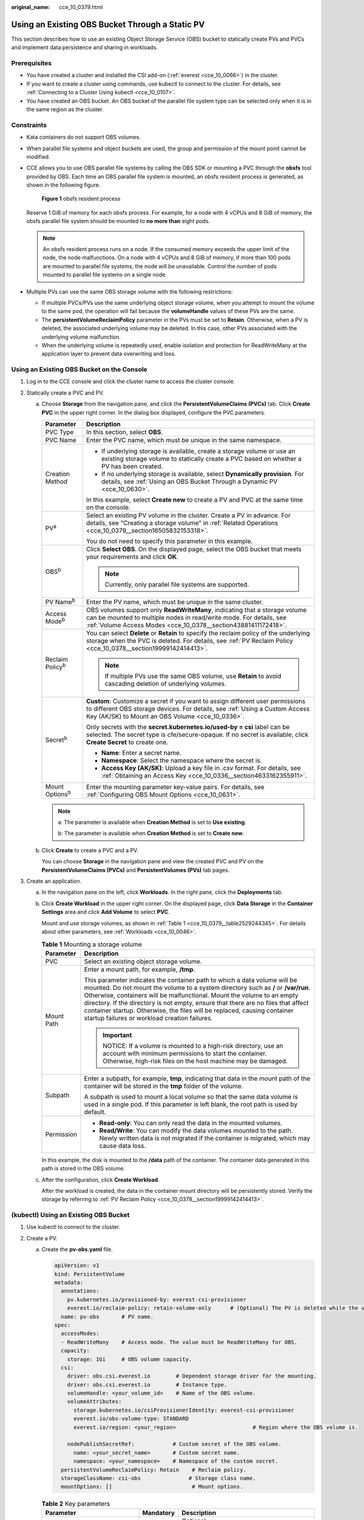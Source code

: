:original_name: cce_10_0379.html

.. _cce_10_0379:

Using an Existing OBS Bucket Through a Static PV
================================================

This section describes how to use an existing Object Storage Service (OBS) bucket to statically create PVs and PVCs and implement data persistence and sharing in workloads.

Prerequisites
-------------

-  You have created a cluster and installed the CSI add-on (:ref:`everest <cce_10_0066>`) in the cluster.
-  If you want to create a cluster using commands, use kubectl to connect to the cluster. For details, see :ref:`Connecting to a Cluster Using kubectl <cce_10_0107>`.
-  You have created an OBS bucket. An OBS bucket of the parallel file system type can be selected only when it is in the same region as the cluster.

Constraints
-----------

-  Kata containers do not support OBS volumes.

-  When parallel file systems and object buckets are used, the group and permission of the mount point cannot be modified.

-  CCE allows you to use OBS parallel file systems by calling the OBS SDK or mounting a PVC through the **obsfs** tool provided by OBS. Each time an OBS parallel file system is mounted, an obsfs resident process is generated, as shown in the following figure.


   .. figure:: /_static/images/en-us_image_0000001647417468.png
      :alt: **Figure 1** obsfs resident process

      **Figure 1** obsfs resident process

   Reserve 1 GiB of memory for each obsfs process. For example, for a node with 4 vCPUs and 8 GiB of memory, the obsfs parallel file system should be mounted to **no more than** eight pods.

   .. note::

      An obsfs resident process runs on a node. If the consumed memory exceeds the upper limit of the node, the node malfunctions. On a node with 4 vCPUs and 8 GiB of memory, if more than 100 pods are mounted to parallel file systems, the node will be unavailable. Control the number of pods mounted to parallel file systems on a single node.

-  Multiple PVs can use the same OBS storage volume with the following restrictions:

   -  If multiple PVCs/PVs use the same underlying object storage volume, when you attempt to mount the volume to the same pod, the operation will fail because the **volumeHandle** values of these PVs are the same.
   -  The **persistentVolumeReclaimPolicy** parameter in the PVs must be set to **Retain**. Otherwise, when a PV is deleted, the associated underlying volume may be deleted. In this case, other PVs associated with the underlying volume malfunction.
   -  When the underlying volume is repeatedly used, enable isolation and protection for ReadWriteMany at the application layer to prevent data overwriting and loss.

Using an Existing OBS Bucket on the Console
-------------------------------------------

#. Log in to the CCE console and click the cluster name to access the cluster console.
#. Statically create a PVC and PV.

   a. Choose **Storage** from the navigation pane, and click the **PersistentVolumeClaims (PVCs)** tab. Click **Create PVC** in the upper right corner. In the dialog box displayed, configure the PVC parameters.

      +-----------------------------------+---------------------------------------------------------------------------------------------------------------------------------------------------------------------------------------------------------------------+
      | Parameter                         | Description                                                                                                                                                                                                         |
      +===================================+=====================================================================================================================================================================================================================+
      | PVC Type                          | In this section, select **OBS**.                                                                                                                                                                                    |
      +-----------------------------------+---------------------------------------------------------------------------------------------------------------------------------------------------------------------------------------------------------------------+
      | PVC Name                          | Enter the PVC name, which must be unique in the same namespace.                                                                                                                                                     |
      +-----------------------------------+---------------------------------------------------------------------------------------------------------------------------------------------------------------------------------------------------------------------+
      | Creation Method                   | -  If underlying storage is available, create a storage volume or use an existing storage volume to statically create a PVC based on whether a PV has been created.                                                 |
      |                                   | -  If no underlying storage is available, select **Dynamically provision**. For details, see :ref:`Using an OBS Bucket Through a Dynamic PV <cce_10_0630>`.                                                         |
      |                                   |                                                                                                                                                                                                                     |
      |                                   | In this example, select **Create new** to create a PV and PVC at the same time on the console.                                                                                                                      |
      +-----------------------------------+---------------------------------------------------------------------------------------------------------------------------------------------------------------------------------------------------------------------+
      | PV\ :sup:`a`                      | Select an existing PV volume in the cluster. Create a PV in advance. For details, see "Creating a storage volume" in :ref:`Related Operations <cce_10_0379__section16505832153318>`.                                |
      |                                   |                                                                                                                                                                                                                     |
      |                                   | You do not need to specify this parameter in this example.                                                                                                                                                          |
      +-----------------------------------+---------------------------------------------------------------------------------------------------------------------------------------------------------------------------------------------------------------------+
      | OBS\ :sup:`b`                     | Click **Select OBS**. On the displayed page, select the OBS bucket that meets your requirements and click **OK**.                                                                                                   |
      |                                   |                                                                                                                                                                                                                     |
      |                                   | .. note::                                                                                                                                                                                                           |
      |                                   |                                                                                                                                                                                                                     |
      |                                   |    Currently, only parallel file systems are supported.                                                                                                                                                             |
      +-----------------------------------+---------------------------------------------------------------------------------------------------------------------------------------------------------------------------------------------------------------------+
      | PV Name\ :sup:`b`                 | Enter the PV name, which must be unique in the same cluster.                                                                                                                                                        |
      +-----------------------------------+---------------------------------------------------------------------------------------------------------------------------------------------------------------------------------------------------------------------+
      | Access Mode\ :sup:`b`             | OBS volumes support only **ReadWriteMany**, indicating that a storage volume can be mounted to multiple nodes in read/write mode. For details, see :ref:`Volume Access Modes <cce_10_0378__section43881411172418>`. |
      +-----------------------------------+---------------------------------------------------------------------------------------------------------------------------------------------------------------------------------------------------------------------+
      | Reclaim Policy\ :sup:`b`          | You can select **Delete** or **Retain** to specify the reclaim policy of the underlying storage when the PVC is deleted. For details, see :ref:`PV Reclaim Policy <cce_10_0378__section19999142414413>`.            |
      |                                   |                                                                                                                                                                                                                     |
      |                                   | .. note::                                                                                                                                                                                                           |
      |                                   |                                                                                                                                                                                                                     |
      |                                   |    If multiple PVs use the same OBS volume, use **Retain** to avoid cascading deletion of underlying volumes.                                                                                                       |
      +-----------------------------------+---------------------------------------------------------------------------------------------------------------------------------------------------------------------------------------------------------------------+
      | Secret\ :sup:`b`                  | **Custom**: Customize a secret if you want to assign different user permissions to different OBS storage devices. For details, see :ref:`Using a Custom Access Key (AK/SK) to Mount an OBS Volume <cce_10_0336>`.   |
      |                                   |                                                                                                                                                                                                                     |
      |                                   | Only secrets with the **secret.kubernetes.io/used-by = csi** label can be selected. The secret type is cfe/secure-opaque. If no secret is available, click **Create Secret** to create one.                         |
      |                                   |                                                                                                                                                                                                                     |
      |                                   | -  **Name**: Enter a secret name.                                                                                                                                                                                   |
      |                                   | -  **Namespace**: Select the namespace where the secret is.                                                                                                                                                         |
      |                                   | -  **Access Key (AK/SK)**: Upload a key file in .csv format. For details, see :ref:`Obtaining an Access Key <cce_10_0336__section4633162355911>`.                                                                   |
      +-----------------------------------+---------------------------------------------------------------------------------------------------------------------------------------------------------------------------------------------------------------------+
      | Mount Options\ :sup:`b`           | Enter the mounting parameter key-value pairs. For details, see :ref:`Configuring OBS Mount Options <cce_10_0631>`.                                                                                                  |
      +-----------------------------------+---------------------------------------------------------------------------------------------------------------------------------------------------------------------------------------------------------------------+

      .. note::

         a: The parameter is available when **Creation Method** is set to **Use existing**.

         b: The parameter is available when **Creation Method** is set to **Create new**.

   b. Click **Create** to create a PVC and a PV.

      You can choose **Storage** in the navigation pane and view the created PVC and PV on the **PersistentVolumeClaims (PVCs)** and **PersistentVolumes (PVs)** tab pages.

#. Create an application.

   a. In the navigation pane on the left, click **Workloads**. In the right pane, click the **Deployments** tab.

   b. Click **Create Workload** in the upper right corner. On the displayed page, click **Data Storage** in the **Container Settings** area and click **Add Volume** to select **PVC**.

      Mount and use storage volumes, as shown in :ref:`Table 1 <cce_10_0379__table2529244345>`. For details about other parameters, see :ref:`Workloads <cce_10_0046>`.

      .. _cce_10_0379__table2529244345:

      .. table:: **Table 1** Mounting a storage volume

         +-----------------------------------+-------------------------------------------------------------------------------------------------------------------------------------------------------------------------------------------------------------------------------------------------------------------------------------------------------------------------------------------------------------------------------------------------------------------------------------------------------------+
         | Parameter                         | Description                                                                                                                                                                                                                                                                                                                                                                                                                                                 |
         +===================================+=============================================================================================================================================================================================================================================================================================================================================================================================================================================================+
         | PVC                               | Select an existing object storage volume.                                                                                                                                                                                                                                                                                                                                                                                                                   |
         +-----------------------------------+-------------------------------------------------------------------------------------------------------------------------------------------------------------------------------------------------------------------------------------------------------------------------------------------------------------------------------------------------------------------------------------------------------------------------------------------------------------+
         | Mount Path                        | Enter a mount path, for example, **/tmp**.                                                                                                                                                                                                                                                                                                                                                                                                                  |
         |                                   |                                                                                                                                                                                                                                                                                                                                                                                                                                                             |
         |                                   | This parameter indicates the container path to which a data volume will be mounted. Do not mount the volume to a system directory such as **/** or **/var/run**. Otherwise, containers will be malfunctional. Mount the volume to an empty directory. If the directory is not empty, ensure that there are no files that affect container startup. Otherwise, the files will be replaced, causing container startup failures or workload creation failures. |
         |                                   |                                                                                                                                                                                                                                                                                                                                                                                                                                                             |
         |                                   | .. important::                                                                                                                                                                                                                                                                                                                                                                                                                                              |
         |                                   |                                                                                                                                                                                                                                                                                                                                                                                                                                                             |
         |                                   |    NOTICE:                                                                                                                                                                                                                                                                                                                                                                                                                                                  |
         |                                   |    If a volume is mounted to a high-risk directory, use an account with minimum permissions to start the container. Otherwise, high-risk files on the host machine may be damaged.                                                                                                                                                                                                                                                                          |
         +-----------------------------------+-------------------------------------------------------------------------------------------------------------------------------------------------------------------------------------------------------------------------------------------------------------------------------------------------------------------------------------------------------------------------------------------------------------------------------------------------------------+
         | Subpath                           | Enter a subpath, for example, **tmp**, indicating that data in the mount path of the container will be stored in the **tmp** folder of the volume.                                                                                                                                                                                                                                                                                                          |
         |                                   |                                                                                                                                                                                                                                                                                                                                                                                                                                                             |
         |                                   | A subpath is used to mount a local volume so that the same data volume is used in a single pod. If this parameter is left blank, the root path is used by default.                                                                                                                                                                                                                                                                                          |
         +-----------------------------------+-------------------------------------------------------------------------------------------------------------------------------------------------------------------------------------------------------------------------------------------------------------------------------------------------------------------------------------------------------------------------------------------------------------------------------------------------------------+
         | Permission                        | -  **Read-only**: You can only read the data in the mounted volumes.                                                                                                                                                                                                                                                                                                                                                                                        |
         |                                   | -  **Read/Write**: You can modify the data volumes mounted to the path. Newly written data is not migrated if the container is migrated, which may cause data loss.                                                                                                                                                                                                                                                                                         |
         +-----------------------------------+-------------------------------------------------------------------------------------------------------------------------------------------------------------------------------------------------------------------------------------------------------------------------------------------------------------------------------------------------------------------------------------------------------------------------------------------------------------+

      In this example, the disk is mounted to the **/data** path of the container. The container data generated in this path is stored in the OBS volume.

   c. After the configuration, click **Create Workload**.

      After the workload is created, the data in the container mount directory will be persistently stored. Verify the storage by referring to :ref:`PV Reclaim Policy <cce_10_0378__section19999142414413>`.

(kubectl) Using an Existing OBS Bucket
--------------------------------------

#. Use kubectl to connect to the cluster.
#. Create a PV.

   a. .. _cce_10_0379__li162841212145314:

      Create the **pv-obs.yaml** file.

      .. code-block::

         apiVersion: v1
         kind: PersistentVolume
         metadata:
           annotations:
             pv.kubernetes.io/provisioned-by: everest-csi-provisioner
             everest.io/reclaim-policy: retain-volume-only      # (Optional) The PV is deleted while the underlying volume is retained.
           name: pv-obs       # PV name.
         spec:
           accessModes:
           - ReadWriteMany    # Access mode. The value must be ReadWriteMany for OBS.
           capacity:
             storage: 1Gi     # OBS volume capacity.
           csi:
             driver: obs.csi.everest.io        # Dependent storage driver for the mounting.
             driver: obs.csi.everest.io        # Instance type.
             volumeHandle: <your_volume_id>    # Name of the OBS volume.
             volumeAttributes:
               storage.kubernetes.io/csiProvisionerIdentity: everest-csi-provisioner
               everest.io/obs-volume-type: STANDARD
               everest.io/region: <your_region>                        # Region where the OBS volume is.

             nodePublishSecretRef:            # Custom secret of the OBS volume.
               name: <your_secret_name>       # Custom secret name.
               namespace: <your_namespace>    # Namespace of the custom secret.
           persistentVolumeReclaimPolicy: Retain    # Reclaim policy.
           storageClassName: csi-obs               # Storage class name.
           mountOptions: []                         # Mount options.

      .. table:: **Table 2** Key parameters

         +-----------------------------------------------+-----------------------+-----------------------------------------------------------------------------------------------------------------------------------------------------------------------------------------------------------------------------------------------------------------------------------------------------+
         | Parameter                                     | Mandatory             | Description                                                                                                                                                                                                                                                                                         |
         +===============================================+=======================+=====================================================================================================================================================================================================================================================================================================+
         | everest.io/reclaim-policy: retain-volume-only | No                    | Optional.                                                                                                                                                                                                                                                                                           |
         |                                               |                       |                                                                                                                                                                                                                                                                                                     |
         |                                               |                       | Currently, only **retain-volume-only** is supported.                                                                                                                                                                                                                                                |
         |                                               |                       |                                                                                                                                                                                                                                                                                                     |
         |                                               |                       | This field is valid only when the everest version is 1.2.9 or later and the reclaim policy is **Delete**. If the reclaim policy is **Delete** and the current value is **retain-volume-only**, the associated PV is deleted while the underlying storage volume is retained, when a PVC is deleted. |
         +-----------------------------------------------+-----------------------+-----------------------------------------------------------------------------------------------------------------------------------------------------------------------------------------------------------------------------------------------------------------------------------------------------+
         | fsType                                        | Yes                   | Instance type. The value can be **obsfs** or **s3fs**.                                                                                                                                                                                                                                              |
         |                                               |                       |                                                                                                                                                                                                                                                                                                     |
         |                                               |                       | -  **obsfs**: Parallel file system, which is mounted using obsfs (recommended).                                                                                                                                                                                                                     |
         |                                               |                       | -  **s3fs**: Object bucket, which is mounted using s3fs.                                                                                                                                                                                                                                            |
         +-----------------------------------------------+-----------------------+-----------------------------------------------------------------------------------------------------------------------------------------------------------------------------------------------------------------------------------------------------------------------------------------------------+
         | volumeHandle                                  | Yes                   | OBS volume name.                                                                                                                                                                                                                                                                                    |
         +-----------------------------------------------+-----------------------+-----------------------------------------------------------------------------------------------------------------------------------------------------------------------------------------------------------------------------------------------------------------------------------------------------+
         | everest.io/obs-volume-type                    | Yes                   | OBS storage class.                                                                                                                                                                                                                                                                                  |
         |                                               |                       |                                                                                                                                                                                                                                                                                                     |
         |                                               |                       | -  If **fsType** is set to **s3fs**, **STANDARD** (standard bucket) and **WARM** (infrequent access bucket) are supported.                                                                                                                                                                          |
         |                                               |                       | -  This parameter is invalid when **fsType** is set to **obsfs**.                                                                                                                                                                                                                                   |
         +-----------------------------------------------+-----------------------+-----------------------------------------------------------------------------------------------------------------------------------------------------------------------------------------------------------------------------------------------------------------------------------------------------+
         | everest.io/region                             | Yes                   | Region where the OBS bucket is deployed.                                                                                                                                                                                                                                                            |
         |                                               |                       |                                                                                                                                                                                                                                                                                                     |
         |                                               |                       | For details about the value of **region**, see `Regions and Endpoints <https://docs.otc.t-systems.com/en-us/endpoint/index.html>`__.                                                                                                                                                                |
         +-----------------------------------------------+-----------------------+-----------------------------------------------------------------------------------------------------------------------------------------------------------------------------------------------------------------------------------------------------------------------------------------------------+
         | nodePublishSecretRef                          | No                    | Access key (AK/SK) used for mounting the object storage volume. You can use the AK/SK to create a secret and mount it to the PV. For details, see :ref:`Using a Custom Access Key (AK/SK) to Mount an OBS Volume <cce_10_0336>`.                                                                    |
         |                                               |                       |                                                                                                                                                                                                                                                                                                     |
         |                                               |                       | An example is as follows:                                                                                                                                                                                                                                                                           |
         |                                               |                       |                                                                                                                                                                                                                                                                                                     |
         |                                               |                       | .. code-block::                                                                                                                                                                                                                                                                                     |
         |                                               |                       |                                                                                                                                                                                                                                                                                                     |
         |                                               |                       |    nodePublishSecretRef:                                                                                                                                                                                                                                                                            |
         |                                               |                       |      name: secret-demo                                                                                                                                                                                                                                                                              |
         |                                               |                       |      namespace: default                                                                                                                                                                                                                                                                             |
         +-----------------------------------------------+-----------------------+-----------------------------------------------------------------------------------------------------------------------------------------------------------------------------------------------------------------------------------------------------------------------------------------------------+
         | mountOptions                                  | No                    | Mount options. For details, see :ref:`Configuring OBS Mount Options <cce_10_0631>`.                                                                                                                                                                                                                 |
         +-----------------------------------------------+-----------------------+-----------------------------------------------------------------------------------------------------------------------------------------------------------------------------------------------------------------------------------------------------------------------------------------------------+
         | persistentVolumeReclaimPolicy                 | Yes                   | A reclaim policy is supported when the cluster version is or later than 1.19.10 and the everest version is or later than 1.2.9.                                                                                                                                                                     |
         |                                               |                       |                                                                                                                                                                                                                                                                                                     |
         |                                               |                       | The **Delete** and **Retain** reclaim policies are supported. For details, see :ref:`PV Reclaim Policy <cce_10_0378__section19999142414413>`. If multiple PVs use the same OBS volume, use **Retain** to avoid cascading deletion of underlying volumes.                                            |
         |                                               |                       |                                                                                                                                                                                                                                                                                                     |
         |                                               |                       | **Delete**:                                                                                                                                                                                                                                                                                         |
         |                                               |                       |                                                                                                                                                                                                                                                                                                     |
         |                                               |                       | -  If **everest.io/reclaim-policy** is not specified, both the PV and storage resources are deleted when a PVC is deleted.                                                                                                                                                                          |
         |                                               |                       | -  If **everest.io/reclaim-policy** is set to **retain-volume-only**, when a PVC is deleted, the PV is deleted but the storage resources are retained.                                                                                                                                              |
         |                                               |                       |                                                                                                                                                                                                                                                                                                     |
         |                                               |                       | **Retain**: When a PVC is deleted, the PV and underlying storage resources are not deleted. Instead, you must manually delete these resources. After that, the PV is in the **Released** status and cannot be bound to the PVC again.                                                               |
         +-----------------------------------------------+-----------------------+-----------------------------------------------------------------------------------------------------------------------------------------------------------------------------------------------------------------------------------------------------------------------------------------------------+
         | storage                                       | Yes                   | Storage capacity, in Gi.                                                                                                                                                                                                                                                                            |
         |                                               |                       |                                                                                                                                                                                                                                                                                                     |
         |                                               |                       | For OBS buckets, this field is used only for verification (cannot be empty or 0). Its value is fixed at **1**, and any value you set does not take effect for OBS buckets.                                                                                                                          |
         +-----------------------------------------------+-----------------------+-----------------------------------------------------------------------------------------------------------------------------------------------------------------------------------------------------------------------------------------------------------------------------------------------------+
         | storageClassName                              | Yes                   | The storage class name of OBS volumes is **csi-obs**.                                                                                                                                                                                                                                               |
         +-----------------------------------------------+-----------------------+-----------------------------------------------------------------------------------------------------------------------------------------------------------------------------------------------------------------------------------------------------------------------------------------------------+

   b. Run the following command to create a PV:

      .. code-block::

         kubectl apply -f pv-obs.yaml

#. Create a PVC.

   a. Create the **pvc-obs.yaml** file.

      .. code-block::

         apiVersion: v1
         kind: PersistentVolumeClaim
         metadata:
           name: pvc-obs
           namespace: default
           annotations:
             volume.beta.kubernetes.io/storage-provisioner: everest-csi-provisioner
             everest.io/obs-volume-type: STANDARD
             csi.storage.k8s.io/fstype: obsfs
             csi.storage.k8s.io/node-publish-secret-name: <your_secret_name>  # Custom secret name.
             csi.storage.k8s.io/node-publish-secret-namespace: <your_namespace>        # Namespace of the custom secret.

         spec:
           accessModes:
           - ReadWriteMany                  # The value must be ReadWriteMany for OBS.
           resources:
             requests:
               storage: 1Gi
           storageClassName: csi-obs       # Storage class name, which must be the same as that of the PV.
           volumeName: pv-obs    # PV name.

      .. table:: **Table 3** Key parameters

         +--------------------------------------------------+-----------------------+------------------------------------------------------------------------------------------------------------------------------------------------------------+
         | Parameter                                        | Mandatory             | Description                                                                                                                                                |
         +==================================================+=======================+============================================================================================================================================================+
         | csi.storage.k8s.io/node-publish-secret-name      | No                    | Name of the custom secret specified in the PV.                                                                                                             |
         +--------------------------------------------------+-----------------------+------------------------------------------------------------------------------------------------------------------------------------------------------------+
         | csi.storage.k8s.io/node-publish-secret-namespace | No                    | Namespace of the custom secret specified in the PV.                                                                                                        |
         +--------------------------------------------------+-----------------------+------------------------------------------------------------------------------------------------------------------------------------------------------------+
         | storage                                          | Yes                   | Requested capacity in the PVC, in Gi.                                                                                                                      |
         |                                                  |                       |                                                                                                                                                            |
         |                                                  |                       | For OBS, this field is used only for verification (cannot be empty or 0). Its value is fixed at **1**, and any value you set does not take effect for OBS. |
         +--------------------------------------------------+-----------------------+------------------------------------------------------------------------------------------------------------------------------------------------------------+
         | storageClassName                                 | Yes                   | Storage class name, which must be the same as the storage class of the PV in :ref:`1 <cce_10_0379__li162841212145314>`.                                    |
         |                                                  |                       |                                                                                                                                                            |
         |                                                  |                       | The storage class name of OBS volumes is **csi-obs**.                                                                                                      |
         +--------------------------------------------------+-----------------------+------------------------------------------------------------------------------------------------------------------------------------------------------------+
         | volumeName                                       | Yes                   | PV name, which must be the same as the PV name in :ref:`1 <cce_10_0379__li162841212145314>`.                                                               |
         +--------------------------------------------------+-----------------------+------------------------------------------------------------------------------------------------------------------------------------------------------------+

   b. Run the following command to create a PVC:

      .. code-block::

         kubectl apply -f pvc-obs.yaml

#. Create an application.

   a. Create a file named **web-demo.yaml**. In this example, the OBS volume is mounted to the **/data** path.

      .. code-block::

         apiVersion: apps/v1
         kind: Deployment
         metadata:
           name: web-demo
           namespace: default
         spec:
           replicas: 2
           selector:
             matchLabels:
               app: web-demo
           template:
             metadata:
               labels:
                 app: web-demo
             spec:
               containers:
               - name: container-1
                 image: nginx:latest
                 volumeMounts:
                 - name: pvc-obs-volume    #Volume name, which must be the same as the volume name in the volumes field.
                   mountPath: /data  #Location where the storage volume is mounted.
               imagePullSecrets:
                 - name: default-secret
               volumes:
                 - name: pvc-obs-volume    #Volume name, which can be customized.
                   persistentVolumeClaim:
                     claimName: pvc-obs    #Name of the created PVC.

   b. Run the following command to create an application to which the OBS volume is mounted:

      .. code-block::

         kubectl apply -f web-demo.yaml

      After the workload is created, you can try :ref:`Verifying Data Persistence and Sharing <cce_10_0379__section11593165910013>`.

.. _cce_10_0379__section11593165910013:

Verifying Data Persistence and Sharing
--------------------------------------

#. View the deployed applications and files.

   a. Run the following command to view the created pod:

      .. code-block::

         kubectl get pod | grep web-demo

      Expected output:

      .. code-block::

         web-demo-846b489584-mjhm9   1/1     Running   0             46s
         web-demo-846b489584-wvv5s   1/1     Running   0             46s

   b. Run the following commands in sequence to view the files in the **/data** path of the pods:

      .. code-block::

         kubectl exec web-demo-846b489584-mjhm9 -- ls /data
         kubectl exec web-demo-846b489584-wvv5s -- ls /data

      If no result is returned for both pods, no file exists in the **/data** path.

#. Run the following command to create a file named **static** in the **/data** path:

   .. code-block::

      kubectl exec web-demo-846b489584-mjhm9 --  touch /data/static

#. Run the following command to view the files in the **/data** path:

   .. code-block::

      kubectl exec web-demo-846b489584-mjhm9 -- ls /data

   Expected output:

   .. code-block::

      static

#. **Verify data persistence.**

   a. Run the following command to delete the pod named **web-demo-846b489584-mjhm9**:

      .. code-block::

         kubectl delete pod web-demo-846b489584-mjhm9

      Expected output:

      .. code-block::

         pod "web-demo-846b489584-mjhm9" deleted

      After the deletion, the Deployment controller automatically creates a replica.

   b. Run the following command to view the created pod:

      .. code-block::

         kubectl get pod | grep web-demo

      The expected output is as follows, in which **web-demo-846b489584-d4d4j** is the newly created pod:

      .. code-block::

         web-demo-846b489584-d4d4j   1/1     Running   0             110s
         web-demo-846b489584-wvv5s    1/1     Running   0             7m50s

   c. Run the following command to check whether the files in the **/data** path of the new pod have been modified:

      .. code-block::

         kubectl exec web-demo-846b489584-d4d4j -- ls /data

      Expected output:

      .. code-block::

         static

      If the **static** file still exists, the data can be stored persistently.

#. **Verify data sharing.**

   a. Run the following command to view the created pod:

      .. code-block::

         kubectl get pod | grep web-demo

      Expected output:

      .. code-block::

         web-demo-846b489584-d4d4j   1/1     Running   0             7m
         web-demo-846b489584-wvv5s   1/1     Running   0             13m

   b. Run the following command to create a file named **share** in the **/data** path of either pod: In this example, select the pod named **web-demo-846b489584-d4d4j**.

      .. code-block::

         kubectl exec web-demo-846b489584-d4d4j --  touch /data/share

      Check the files in the **/data** path of the pod.

      .. code-block::

         kubectl exec web-demo-846b489584-d4d4j -- ls /data

      Expected output:

      .. code-block::

         share
         static

   c. Check whether the **share** file exists in the **/data** path of another pod (**web-demo-846b489584-wvv5s**) as well to verify data sharing.

      .. code-block::

         kubectl exec web-demo-846b489584-wvv5s -- ls /data

      Expected output:

      .. code-block::

         share
         static

      After you create a file in the **/data** path of a pod, if the file is also created in the **/data** path of another pods, the two pods share the same volume.

.. _cce_10_0379__section16505832153318:

Related Operations
------------------

You can also perform the operations listed in :ref:`Table 4 <cce_10_0379__table1619535674020>`.

.. _cce_10_0379__table1619535674020:

.. table:: **Table 4** Related operations

   +--------------------------------+----------------------------------------------------------------------------------------------------------------------------------------------------+--------------------------------------------------------------------------------------------------------------------------------------------------------------------------------------------------------------------------------------------+
   | Operation                      | Description                                                                                                                                        | Procedure                                                                                                                                                                                                                                  |
   +================================+====================================================================================================================================================+============================================================================================================================================================================================================================================+
   | Creating a storage volume (PV) | Create a PV on the CCE console.                                                                                                                    | #. Choose **Storage** from the navigation pane, and click the **PersistentVolumes (PVs)** tab. Click **Create Volume** in the upper right corner. In the dialog box displayed, configure the parameters.                                   |
   |                                |                                                                                                                                                    |                                                                                                                                                                                                                                            |
   |                                |                                                                                                                                                    |    -  **Volume Type**: Select **OBS**.                                                                                                                                                                                                     |
   |                                |                                                                                                                                                    |                                                                                                                                                                                                                                            |
   |                                |                                                                                                                                                    |    -  **OBS**: Click **Select OBS**. On the displayed page, select the OBS storage that meets your requirements and click **OK**.                                                                                                          |
   |                                |                                                                                                                                                    |                                                                                                                                                                                                                                            |
   |                                |                                                                                                                                                    |    -  **PV Name**: Enter the PV name, which must be unique in the same cluster.                                                                                                                                                            |
   |                                |                                                                                                                                                    |                                                                                                                                                                                                                                            |
   |                                |                                                                                                                                                    |    -  **Access Mode**: SFS volumes support only **ReadWriteMany**, indicating that a storage volume can be mounted to multiple nodes in read/write mode. For details, see :ref:`Volume Access Modes <cce_10_0378__section43881411172418>`. |
   |                                |                                                                                                                                                    |                                                                                                                                                                                                                                            |
   |                                |                                                                                                                                                    |    -  **Reclaim Policy**: **Delete** or **Retain**. For details, see :ref:`PV Reclaim Policy <cce_10_0378__section19999142414413>`.                                                                                                        |
   |                                |                                                                                                                                                    |                                                                                                                                                                                                                                            |
   |                                |                                                                                                                                                    |       .. note::                                                                                                                                                                                                                            |
   |                                |                                                                                                                                                    |                                                                                                                                                                                                                                            |
   |                                |                                                                                                                                                    |          If multiple PVs use the same underlying storage volume, use **Retain** to prevent the underlying volume from being deleted with a PV.                                                                                             |
   |                                |                                                                                                                                                    |                                                                                                                                                                                                                                            |
   |                                |                                                                                                                                                    |    -  **Custom**: Customize a secret if you want to assign different user permissions to different OBS storage devices. For details, see :ref:`Using a Custom Access Key (AK/SK) to Mount an OBS Volume <cce_10_0336>`.                    |
   |                                |                                                                                                                                                    |                                                                                                                                                                                                                                            |
   |                                |                                                                                                                                                    |       Only secrets with the **secret.kubernetes.io/used-by = csi** label can be selected. The secret type is cfe/secure-opaque. If no secret is available, click **Create Secret** to create one.                                          |
   |                                |                                                                                                                                                    |                                                                                                                                                                                                                                            |
   |                                |                                                                                                                                                    |    -  **Mount Options**: Enter the mounting parameter key-value pairs. For details, see :ref:`Configuring OBS Mount Options <cce_10_0631>`.                                                                                                |
   |                                |                                                                                                                                                    |                                                                                                                                                                                                                                            |
   |                                |                                                                                                                                                    | #. Click **Create**.                                                                                                                                                                                                                       |
   +--------------------------------+----------------------------------------------------------------------------------------------------------------------------------------------------+--------------------------------------------------------------------------------------------------------------------------------------------------------------------------------------------------------------------------------------------+
   | Updating an access key         | Update the access key of object storage on the CCE console.                                                                                        | #. Choose **Storage** from the navigation pane, and click the **PersistentVolumeClaims (PVCs)** tab. Click **More** > **Update Access Key** in the **Operation** column of the PVC.                                                        |
   |                                |                                                                                                                                                    | #. Upload a key file in .csv format. For details, see :ref:`Obtaining an Access Key <cce_10_0336__section4633162355911>`. Click **OK**.                                                                                                    |
   |                                |                                                                                                                                                    |                                                                                                                                                                                                                                            |
   |                                |                                                                                                                                                    |    .. note::                                                                                                                                                                                                                               |
   |                                |                                                                                                                                                    |                                                                                                                                                                                                                                            |
   |                                |                                                                                                                                                    |       After a global access key is updated, all pods mounted with the object storage that uses this access key can be accessed only after being restarted.                                                                                 |
   +--------------------------------+----------------------------------------------------------------------------------------------------------------------------------------------------+--------------------------------------------------------------------------------------------------------------------------------------------------------------------------------------------------------------------------------------------+
   | Viewing events                 | You can view event names, event types, number of occurrences, Kubernetes events, first occurrence time, and last occurrence time of the PVC or PV. | #. Choose **Storage** from the navigation pane, and click the **PersistentVolumeClaims (PVCs)** or **PersistentVolumes (PVs)** tab.                                                                                                        |
   |                                |                                                                                                                                                    | #. Click **View Events** in the **Operation** column of the target PVC or PV to view events generated within one hour (event data is retained for one hour).                                                                               |
   +--------------------------------+----------------------------------------------------------------------------------------------------------------------------------------------------+--------------------------------------------------------------------------------------------------------------------------------------------------------------------------------------------------------------------------------------------+
   | Viewing a YAML file            | You can view, copy, and download the YAML files of a PVC or PV.                                                                                    | #. Choose **Storage** from the navigation pane, and click the **PersistentVolumeClaims (PVCs)** or **PersistentVolumes (PVs)** tab.                                                                                                        |
   |                                |                                                                                                                                                    | #. Click **View YAML** in the **Operation** column of the target PVC or PV to view or download the YAML.                                                                                                                                   |
   +--------------------------------+----------------------------------------------------------------------------------------------------------------------------------------------------+--------------------------------------------------------------------------------------------------------------------------------------------------------------------------------------------------------------------------------------------+

